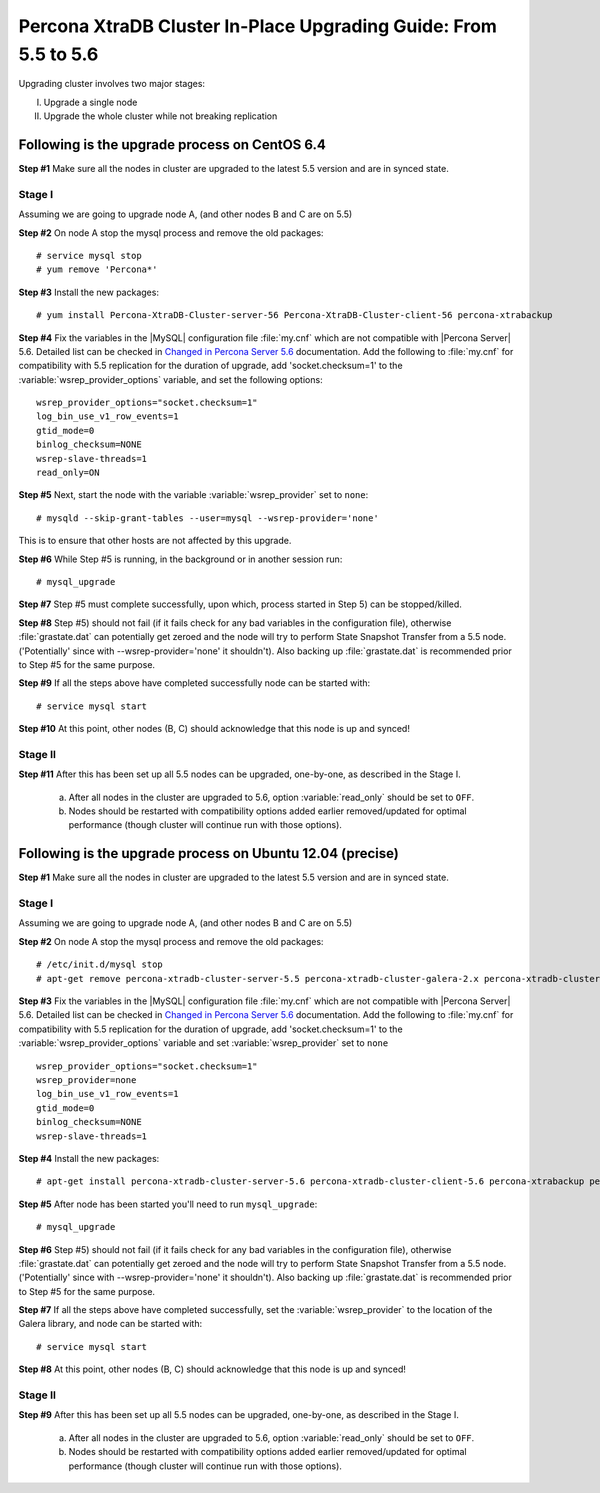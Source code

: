 .. _upgrading_guide:

==================================================================
 Percona XtraDB Cluster In-Place Upgrading Guide: From 5.5 to 5.6
==================================================================

Upgrading cluster involves two major stages:

I) Upgrade a single node
II) Upgrade the whole cluster while not breaking replication
 
Following is the upgrade process on CentOS 6.4
==============================================
 
**Step #1** Make sure all the nodes in cluster are upgraded to the latest 5.5 version and are in synced state.
 
Stage I 
--------
Assuming we are going to upgrade node A, (and other nodes B and C are on 5.5)
 
**Step #2** On node A stop the mysql process and remove the old packages: ::

    # service mysql stop
    # yum remove 'Percona*'
 
**Step #3** Install the new packages: ::

    # yum install Percona-XtraDB-Cluster-server-56 Percona-XtraDB-Cluster-client-56 percona-xtrabackup
 
**Step #4** Fix the variables in the |MySQL| configuration file :file:`my.cnf` which are not compatible with |Percona Server| 5.6. Detailed list can be checked in `Changed in Percona Server 5.6 <http://www.percona.com/doc/percona-server/5.6/changed_in_56.html>`_ documentation. Add the following to :file:`my.cnf` for compatibility with 5.5 replication for the duration of upgrade, add 'socket.checksum=1' to the :variable:`wsrep_provider_options` variable, and set the following options: ::

    wsrep_provider_options="socket.checksum=1"
    log_bin_use_v1_row_events=1
    gtid_mode=0
    binlog_checksum=NONE
    wsrep-slave-threads=1
    read_only=ON

**Step #5** Next, start the node with the variable :variable:`wsrep_provider` set to ``none``: ::

    # mysqld --skip-grant-tables --user=mysql --wsrep-provider='none' 
 
This is to ensure that other hosts are not affected by this upgrade.
 
**Step #6** While Step #5 is running, in the background or in another session run: ::

    # mysql_upgrade
 
**Step #7** Step #5 must complete successfully, upon which, process started in Step 5) can be stopped/killed.
 
 
**Step #8** Step #5) should not fail (if it fails check for any bad variables in the configuration file), otherwise :file:`grastate.dat` can potentially get zeroed and the node will try to perform State Snapshot Transfer from a 5.5 node. ('Potentially' since with --wsrep-provider='none' it shouldn't). Also backing up :file:`grastate.dat` is recommended prior to Step #5 for the same purpose.

**Step #9** If all the steps above have completed successfully node can be started with: ::
  
    # service mysql start 
 
**Step #10** At this point, other nodes (B, C) should acknowledge that this node is up and synced! 

Stage II
---------
 
**Step #11** After this has been set up all 5.5 nodes can be upgraded, one-by-one, as described in the Stage I. 

  a) After all nodes in the cluster are upgraded to 5.6, option :variable:`read_only` should be set to ``OFF``. 

  b) Nodes should be restarted with compatibility options added earlier removed/updated for optimal performance (though cluster will continue run with those options).
 
Following is the upgrade process on Ubuntu 12.04 (precise)
==========================================================

**Step #1** Make sure all the nodes in cluster are upgraded to the latest 5.5 version and are in synced state.

Stage I 
--------
Assuming we are going to upgrade node A, (and other nodes B and C are on 5.5)

**Step #2** On node A stop the mysql process and remove the old packages: ::

    # /etc/init.d/mysql stop
    # apt-get remove percona-xtradb-cluster-server-5.5 percona-xtradb-cluster-galera-2.x percona-xtradb-cluster-common-5.5 percona-xtradb-cluster-client-5.5

**Step #3** Fix the variables in the |MySQL| configuration file :file:`my.cnf` which are not compatible with |Percona Server| 5.6. Detailed list can be checked in `Changed in Percona Server 5.6 <http://www.percona.com/doc/percona-server/5.6/changed_in_56.html>`_ documentation. Add the following to :file:`my.cnf` for compatibility with 5.5 replication for the duration of upgrade, add 'socket.checksum=1' to the :variable:`wsrep_provider_options` variable and set :variable:`wsrep_provider` set to ``none`` ::

    wsrep_provider_options="socket.checksum=1"
    wsrep_provider=none
    log_bin_use_v1_row_events=1
    gtid_mode=0
    binlog_checksum=NONE
    wsrep-slave-threads=1

**Step #4** Install the new packages: ::

    # apt-get install percona-xtradb-cluster-server-5.6 percona-xtradb-cluster-client-5.6 percona-xtrabackup percona-xtradb-cluster-galera-3.x

**Step #5** After node has been started you'll need to run ``mysql_upgrade``: ::

    # mysql_upgrade

**Step #6** Step #5) should not fail (if it fails check for any bad variables in the configuration file), otherwise :file:`grastate.dat` can potentially get zeroed and the node will try to perform State Snapshot Transfer from a 5.5 node. ('Potentially' since with --wsrep-provider='none' it shouldn't). Also backing up :file:`grastate.dat` is recommended prior to Step #5 for the same purpose.


**Step #7** If all the steps above have completed successfully,  set the :variable:`wsrep_provider` to the location of the Galera library, and node can be started with: ::
  
    # service mysql start 

**Step #8** At this point, other nodes (B, C) should acknowledge that this node is up and synced!

Stage II
---------

**Step #9**   After this has been set up all 5.5 nodes can be upgraded, one-by-one, as described in the Stage I. 

  a) After all nodes in the cluster are upgraded to 5.6, option :variable:`read_only` should be set to ``OFF``. 

  b) Nodes should be restarted with compatibility options added earlier removed/updated for optimal performance (though cluster will continue run with those options).


 
